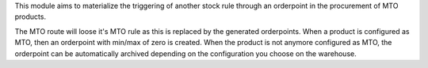 This module aims to materialize the triggering of another stock rule through
an orderpoint in the procurement of MTO products.

The MTO route will loose it's MTO rule as this is replaced by the generated orderpoints.
When a product is configured as MTO, then an orderpoint with min/max of zero is created.
When the product is not anymore configured as MTO, the orderpoint can be automatically archived depending on the configuration you choose on the warehouse.
